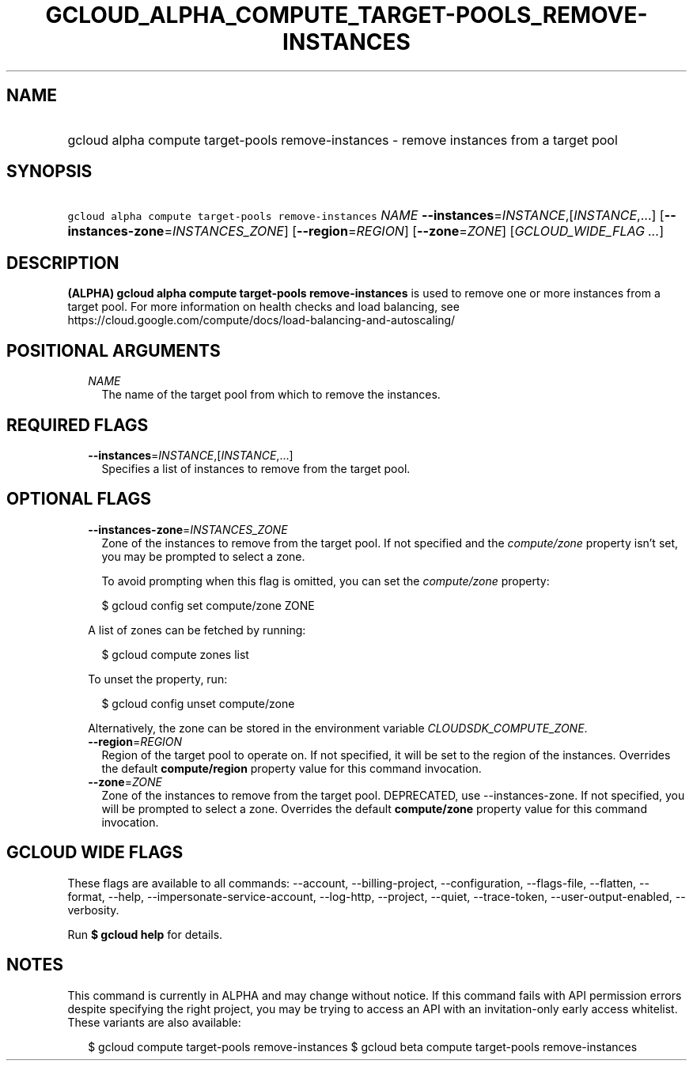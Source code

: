 
.TH "GCLOUD_ALPHA_COMPUTE_TARGET\-POOLS_REMOVE\-INSTANCES" 1



.SH "NAME"
.HP
gcloud alpha compute target\-pools remove\-instances \- remove instances from a target pool



.SH "SYNOPSIS"
.HP
\f5gcloud alpha compute target\-pools remove\-instances\fR \fINAME\fR \fB\-\-instances\fR=\fIINSTANCE\fR,[\fIINSTANCE\fR,...] [\fB\-\-instances\-zone\fR=\fIINSTANCES_ZONE\fR] [\fB\-\-region\fR=\fIREGION\fR] [\fB\-\-zone\fR=\fIZONE\fR] [\fIGCLOUD_WIDE_FLAG\ ...\fR]



.SH "DESCRIPTION"

\fB(ALPHA)\fR \fBgcloud alpha compute target\-pools remove\-instances\fR is used
to remove one or more instances from a target pool. For more information on
health checks and load balancing, see
https://cloud.google.com/compute/docs/load\-balancing\-and\-autoscaling/



.SH "POSITIONAL ARGUMENTS"

.RS 2m
.TP 2m
\fINAME\fR
The name of the target pool from which to remove the instances.


.RE
.sp

.SH "REQUIRED FLAGS"

.RS 2m
.TP 2m
\fB\-\-instances\fR=\fIINSTANCE\fR,[\fIINSTANCE\fR,...]
Specifies a list of instances to remove from the target pool.


.RE
.sp

.SH "OPTIONAL FLAGS"

.RS 2m
.TP 2m
\fB\-\-instances\-zone\fR=\fIINSTANCES_ZONE\fR
Zone of the instances to remove from the target pool. If not specified and the
\f5\fIcompute/zone\fR\fR property isn't set, you may be prompted to select a
zone.

To avoid prompting when this flag is omitted, you can set the
\f5\fIcompute/zone\fR\fR property:

.RS 2m
$ gcloud config set compute/zone ZONE
.RE

A list of zones can be fetched by running:

.RS 2m
$ gcloud compute zones list
.RE

To unset the property, run:

.RS 2m
$ gcloud config unset compute/zone
.RE

Alternatively, the zone can be stored in the environment variable
\f5\fICLOUDSDK_COMPUTE_ZONE\fR\fR.

.TP 2m
\fB\-\-region\fR=\fIREGION\fR
Region of the target pool to operate on. If not specified, it will be set to the
region of the instances. Overrides the default \fBcompute/region\fR property
value for this command invocation.

.TP 2m
\fB\-\-zone\fR=\fIZONE\fR
Zone of the instances to remove from the target pool. DEPRECATED, use
\-\-instances\-zone. If not specified, you will be prompted to select a zone.
Overrides the default \fBcompute/zone\fR property value for this command
invocation.


.RE
.sp

.SH "GCLOUD WIDE FLAGS"

These flags are available to all commands: \-\-account, \-\-billing\-project,
\-\-configuration, \-\-flags\-file, \-\-flatten, \-\-format, \-\-help,
\-\-impersonate\-service\-account, \-\-log\-http, \-\-project, \-\-quiet,
\-\-trace\-token, \-\-user\-output\-enabled, \-\-verbosity.

Run \fB$ gcloud help\fR for details.



.SH "NOTES"

This command is currently in ALPHA and may change without notice. If this
command fails with API permission errors despite specifying the right project,
you may be trying to access an API with an invitation\-only early access
whitelist. These variants are also available:

.RS 2m
$ gcloud compute target\-pools remove\-instances
$ gcloud beta compute target\-pools remove\-instances
.RE

